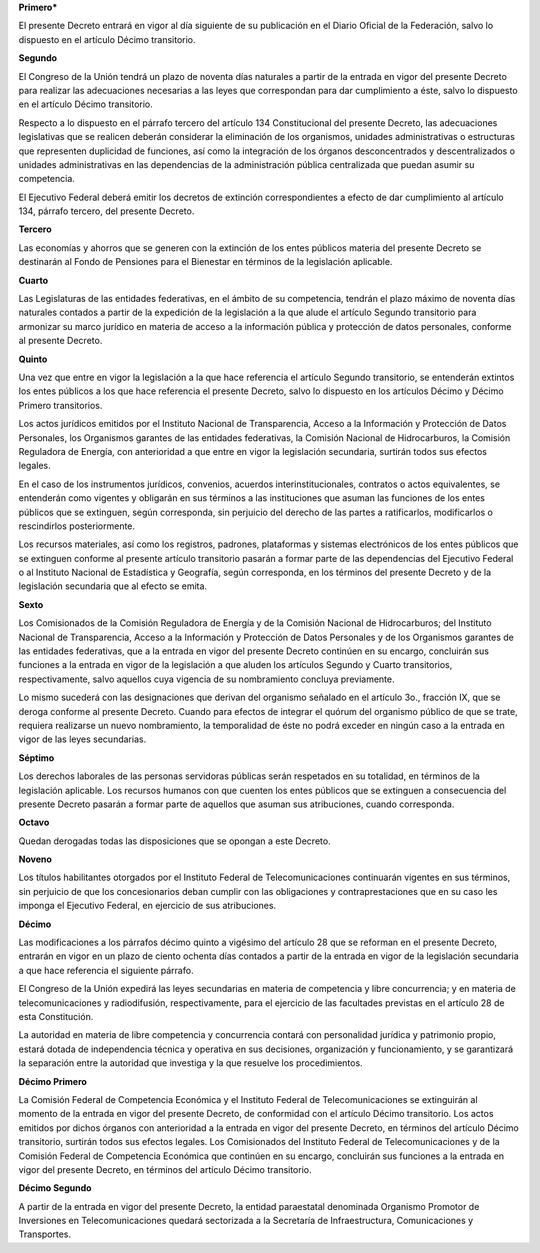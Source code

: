 **Primero***

El presente Decreto entrará en vigor al día siguiente de su publicación
en el Diario Oficial de la Federación, salvo lo dispuesto en el artículo
Décimo transitorio.

**Segundo**

El Congreso de la Unión tendrá un plazo de noventa días naturales a
partir de la entrada en vigor del presente Decreto para realizar las
adecuaciones necesarias a las leyes que correspondan para dar
cumplimiento a éste, salvo lo dispuesto en el artículo Décimo
transitorio.

Respecto a lo dispuesto en el párrafo tercero del artículo 134
Constitucional del presente Decreto, las adecuaciones legislativas que
se realicen deberán considerar la eliminación de los organismos,
unidades administrativas o estructuras que representen duplicidad de
funciones, así como la integración de los órganos desconcentrados y
descentralizados o unidades administrativas en las dependencias de la
administración pública centralizada que puedan asumir su competencia.

El Ejecutivo Federal deberá emitir los decretos de extinción
correspondientes a efecto de dar cumplimiento al artículo 134, párrafo
tercero, del presente Decreto.

**Tercero**

Las economías y ahorros que se generen con la extinción de los entes
públicos materia del presente Decreto se destinarán al Fondo de
Pensiones para el Bienestar en términos de la legislación aplicable.

**Cuarto**

Las Legislaturas de las entidades federativas, en el ámbito de su
competencia, tendrán el plazo máximo de noventa días naturales contados
a partir de la expedición de la legislación a la que alude el artículo
Segundo transitorio para armonizar su marco jurídico en materia de
acceso a la información pública y protección de datos personales,
conforme al presente Decreto.

**Quinto**

Una vez que entre en vigor la legislación a la que hace referencia el
artículo Segundo transitorio, se entenderán extintos los entes públicos
a los que hace referencia el presente Decreto, salvo lo dispuesto en los
artículos Décimo y Décimo Primero transitorios.

Los actos jurídicos emitidos por el Instituto Nacional de Transparencia,
Acceso a la Información y Protección de Datos Personales, los Organismos
garantes de las entidades federativas, la Comisión Nacional de
Hidrocarburos, la Comisión Reguladora de Energía, con anterioridad a que
entre en vigor la legislación secundaria, surtirán todos sus efectos
legales.

En el caso de los instrumentos jurídicos, convenios, acuerdos
interinstitucionales, contratos o actos equivalentes, se entenderán como
vigentes y obligarán en sus términos a las instituciones que asuman las
funciones de los entes públicos que se extinguen, según corresponda, sin
perjuicio del derecho de las partes a ratificarlos, modificarlos o
rescindirlos posteriormente.

Los recursos materiales, así como los registros, padrones, plataformas y
sistemas electrónicos de los entes públicos que se extinguen conforme al
presente artículo transitorio pasarán a formar parte de las dependencias
del Ejecutivo Federal o al Instituto Nacional de Estadística y
Geografía, según corresponda, en los términos del presente Decreto y de
la legislación secundaria que al efecto se emita.

**Sexto**

Los Comisionados de la Comisión Reguladora de Energía y de la Comisión
Nacional de Hidrocarburos; del Instituto Nacional de Transparencia,
Acceso a la Información y Protección de Datos Personales y de los
Organismos garantes de las entidades federativas, que a la entrada en
vigor del presente Decreto continúen en su encargo, concluirán sus
funciones a la entrada en vigor de la legislación a que aluden los
artículos Segundo y Cuarto transitorios, respectivamente, salvo aquellos
cuya vigencia de su nombramiento concluya previamente.

Lo mismo sucederá con las designaciones que derivan del organismo
señalado en el artículo 3o., fracción IX, que se deroga conforme al
presente Decreto. Cuando para efectos de integrar el quórum del
organismo público de que se trate, requiera realizarse un nuevo
nombramiento, la temporalidad de éste no podrá exceder en ningún caso a
la entrada en vigor de las leyes secundarias.

**Séptimo**

Los derechos laborales de las personas servidoras públicas serán
respetados en su totalidad, en términos de la legislación aplicable. Los
recursos humanos con que cuenten los entes públicos que se extinguen a
consecuencia del presente Decreto pasarán a formar parte de aquellos que
asuman sus atribuciones, cuando corresponda.

**Octavo**

Quedan derogadas todas las disposiciones que se opongan a este Decreto.

**Noveno**

Los títulos habilitantes otorgados por el Instituto Federal de
Telecomunicaciones continuarán vigentes en sus términos, sin perjuicio
de que los concesionarios deban cumplir con las obligaciones y
contraprestaciones que en su caso les imponga el Ejecutivo Federal, en
ejercicio de sus atribuciones.

**Décimo**

Las modificaciones a los párrafos décimo quinto a vigésimo del artículo
28 que se reforman en el presente Decreto, entrarán en vigor en un plazo
de ciento ochenta días contados a partir de la entrada en vigor de la
legislación secundaria a que hace referencia el siguiente párrafo.

El Congreso de la Unión expedirá las leyes secundarias en materia de
competencia y libre concurrencia; y en materia de telecomunicaciones y
radiodifusión, respectivamente, para el ejercicio de las facultades
previstas en el artículo 28 de esta Constitución.

La autoridad en materia de libre competencia y concurrencia contará con
personalidad jurídica y patrimonio propio, estará dotada de
independencia técnica y operativa en sus decisiones, organización y
funcionamiento, y se garantizará la separación entre la autoridad que
investiga y la que resuelve los procedimientos.

**Décimo Primero**

La Comisión Federal de Competencia Económica y el Instituto Federal de
Telecomunicaciones se extinguirán al momento de la entrada en vigor del
presente Decreto, de conformidad con el artículo Décimo transitorio. Los
actos emitidos por dichos órganos con anterioridad a la entrada en vigor
del presente Decreto, en términos del artículo Décimo transitorio,
surtirán todos sus efectos legales. Los Comisionados del Instituto
Federal de Telecomunicaciones y de la Comisión Federal de Competencia
Económica que continúen en su encargo, concluirán sus funciones a la
entrada en vigor del presente Decreto, en términos del artículo Décimo
transitorio.

**Décimo Segundo**

A partir de la entrada en vigor del presente Decreto, la entidad
paraestatal denominada Organismo Promotor de Inversiones en
Telecomunicaciones quedará sectorizada a la Secretaría de
Infraestructura, Comunicaciones y Transportes.
